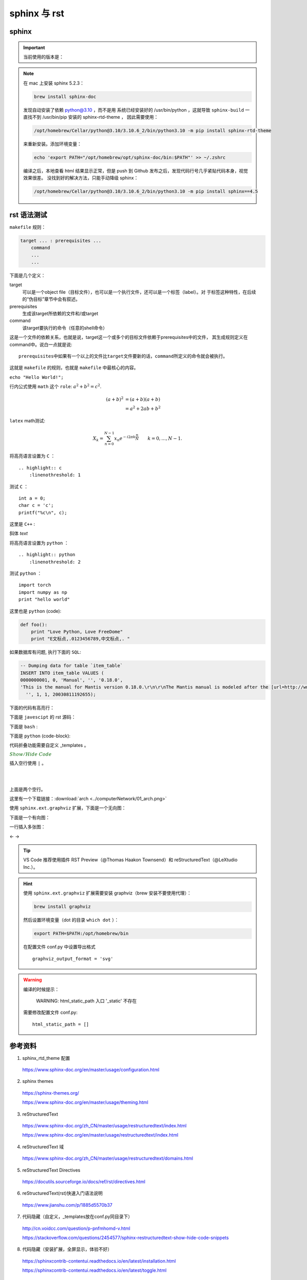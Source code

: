 sphinx 与 rst
=====================

sphinx 
----------------

.. important::

    当前使用的版本是：

    .. code-block:: text
      :linenos:

      Sphinx                        4.5.0
      sphinx-rtd-theme              1.0.0
      sphinxcontrib-applehelp       1.0.2
      sphinxcontrib-devhelp         1.0.2
      sphinxcontrib-htmlhelp        2.0.0
      sphinxcontrib-jsmath          1.0.1
      sphinxcontrib-qthelp          1.0.3
      sphinxcontrib-serializinghtml 1.1.5

.. note::

    在 mac 上安装 sphinx 5.2.3：

    .. code:: bash

       brew install sphinx-doc 

    发现自动安装了依赖 python@3.10 ，而不是用
    系统已经安装好的 /usr/bin/python ，这就导致 ``sphinx-build`` 一直找不到 /usr/bin/pip 安装的 sphinx-rtd-theme ，
    因此需要使用：

    .. code:: bash
      
      /opt/homebrew/Cellar/python@3.10/3.10.6_2/bin/python3.10 -m pip install sphinx-rtd-theme
    
    来重新安装。添加环境变量：

    .. code:: bash
      
      echo 'export PATH="/opt/homebrew/opt/sphinx-doc/bin:$PATH"' >> ~/.zshrc

    编译之后，本地查看 html 结果显示正常，但是 push 到 Github 发布之后，发现代码行号几乎紧贴代码本身，视觉效果很差。
    没找到好的解决方法，只能手动降级 sphinx：

    .. code:: bash
      
      /opt/homebrew/Cellar/python@3.10/3.10.6_2/bin/python3.10 -m pip install sphinx==4.5


rst 语法测试
--------------

``makefile`` 规则：

.. code-block:: makefile

    target ... : prerequisites ...
        command
        ...
        ...

下面是几个定义：

target
    可以是一个object file（目标文件），也可以是一个执行文件，还可以是一个标签（label）。对
    于标签这种特性，在后续的“伪目标”章节中会有叙述。
prerequisites
    生成该target所依赖的文件和/或target
command
    该target要执行的命令（任意的shell命令）

这是一个文件的依赖关系，也就是说，target这一个或多个的目标文件依赖于prerequisites中的文件，
其生成规则定义在command中。说白一点就是说::

    prerequisites中如果有一个以上的文件比target文件要新的话，command所定义的命令就会被执行。

这就是 ``makefile`` 的规则，也就是 ``makefile`` 中最核心的内容。

``echo "Hello World!";``

行内公式使用 ``math`` 这个 ``role``: :math:`a^2 + b^2 = c^2`.

.. math::

   (a + b)^2  &=  (a + b)(a + b) \\
              &=  a^2 + 2ab + b^2

``latex`` math测试:

.. math::

  X_k =  \sum_{n=0}^{N-1} x_n e^{-{i 2\pi k \frac{n}{N}}} \qquad k = 0,\dots,N-1.


将高亮语言设置为 ``C`` ：

::

  .. highlight:: c
      :linenothreshold: 1

.. highlight:: c
    :linenothreshold: 1

测试 ``C`` ：

::

    int a = 0;
    char c = 'c';
    printf("%c\n", c);

这里是 ``C++`` :

.. code-block:: cpp
  :linenos:

  int main()
  {
    int i;
    int j;
    cin >> i >> j;
    cout << i << j << endl;
    return 1;
  }
  // 主函数注释

斜体 `text`

将高亮语言设置为 ``python`` ：

::

  .. highlight:: python
      :linenothreshold: 2


.. highlight:: python
    :linenothreshold: 2

测试 ``python`` ：

::

    import torch
    import numpy as np
    print "hello world"

这里也是 ``python`` (code):

.. code::

    def foo():
        print "Love Python, Love FreeDome"
        print "E文标点,.0123456789,中文标点,. "

如果数据库有问题, 执行下面的 ``SQL``:

.. code-block:: sql

   -- Dumping data for table `item_table`
   INSERT INTO item_table VALUES (
   0000000001, 0, 'Manual', '', '0.18.0',
   'This is the manual for Mantis version 0.18.0.\r\n\r\nThe Mantis manual is modeled after the [url=http://www.php.net/manual/en/]PHP Manual[/url]. It is authored via the \\"manual\\" module in Mantis CVS.  You can always view/download the latest version of this manual from [url=http://mantisbt.sourceforge.net/manual/]here[/url].',
     '', 1, 1, 20030811192655);

下面的代码有高亮行：

.. code-block:: python
    :linenos:
    :emphasize-lines: 2,3

    # 测试注释
    def foo():
        print "Love Python, Love FreeDome"
        print "E文标点,.0123456789,中文标点,. "

下面是 ``javescipt`` 的 rst 源码：

.. code-block:: text
  :linenos:

  .. code-block:: javascript
      :linenos:

      function whatever()
      {
          return "such color"
      }



下面是 ``bash`` :

.. code-block:: bash
    :linenos:

    cd home
    echo $PATH
    source ~/.bashrc
    ls -l
    mkdir filefolder
    cd ..

下面是 ``python`` (code-block):

.. code-block:: python
  :linenos:

  class Solution(object):
      def canJump(self, nums):
          """
          https://leetcode.com/problems/jump-game/
          Each element in the array represents your maximum jump length at that position.

          Input: [2,3,1,1,4]
          Output: true
          Explanation: Jump 1 step from index 0 to 1, then 3 steps to the last index.

          :type nums: List[int]
          :rtype: bool
          """
          if nums == []:
              return False
          if len(nums) == 1:
              return True
          return None

代码折叠功能需要自定义 _templates 。

.. container:: toggle

  .. container:: header

    :math:`\color{darkgreen}{Show/Hide\ Code}`

  .. code-block:: python
    :linenos:

    # 测试注释
    def foo():
        print "Love Python, Love FreeDome"
        print "E文标点,.0123456789,中文标点,. "

插入空行使用 ``|`` 。

|
|

上面是两个空行。

这里有一个下载链接：:download:`arch <../computerNetwork/01_arch.png>`

使用 ``sphinx.ext.graphviz`` 扩展，下面是一个无向图：

.. graph:: foo
    :align: center
    :caption: 无向图
    :name: foo

    "bar" -- "baz";

下面是一个有向图：

.. digraph:: foo
    :align: center
    :caption: 有向图
    :name: bar

    size = "4, 4";
    main [shape=box]; /* 这是注释 */
    main -> parse [weight=8];
    parse -> execute;
    main -> init [style=dotted];
    main -> cleanup;
    execute -> { make_string; printf}
    init -> make_string;
    edge [color=red]; // 设置生效
    main -> printf [style=bold,label="100 times"];
    make_string [label="make a\n字符串"];
    node [shape=box,style=filled,color=".7 .3 1.0"];
    execute -> compare;

一行插入多张图：

.. |pic1| image:: resource/Lake.jpg
   :width: 45%

.. |pic2| image:: resource/Lake.jpg
   :width: 45%

|pic1| <- -> |pic2|

.. todo::

  补充更多的语法测试内容。

.. tip::

    VS Code 推荐使用插件 RST Preview（@Thomas Haakon Townsend）和 reStructuredText（@LeXtudio Inc.）。

.. hint::

    使用 ``sphinx.ext.graphviz`` 扩展需要安装 graphviz（brew 安装不要使用代理）：
    
    .. code:: bash

      brew install graphviz

    然后设置环境变量（dot 的目录 ``which dot`` ）：

    .. code:: bash

      export PATH=$PATH:/opt/homebrew/bin

    在配置文件 conf.py 中设置导出格式 ::

      graphviz_output_format = 'svg'

.. warning::

    编译的时候提示：

      WARNING: html_static_path 入口 '_static' 不存在

    需要修改配置文件 conf.py::

      html_static_path = []


参考资料
-----------------

1. sphinx_rtd_theme 配置

  https://www.sphinx-doc.org/en/master/usage/configuration.html

2. sphinx themes

  https://sphinx-themes.org/

  https://www.sphinx-doc.org/en/master/usage/theming.html

3. reStructuredText

  https://www.sphinx-doc.org/zh_CN/master/usage/restructuredtext/index.html

  https://www.sphinx-doc.org/en/master/usage/restructuredtext/index.html

4. reStructuredText 域

  https://www.sphinx-doc.org/zh_CN/master/usage/restructuredtext/domains.html

5. reStructuredText Directives

  https://docutils.sourceforge.io/docs/ref/rst/directives.html

6. reStructuredText(rst)快速入门语法说明

  https://www.jianshu.com/p/1885d5570b37

7. 代码隐藏（自定义，_templates放在conf.py同目录下）

  http://cn.voidcc.com/question/p-pnfmhomd-v.html

  https://stackoverflow.com/questions/2454577/sphinx-restructuredtext-show-hide-code-snippets

8. 代码隐藏（安装扩展，全屏显示，体验不好）

  https://sphinxcontrib-contentui.readthedocs.io/en/latest/installation.html

  https://sphinxcontrib-contentui.readthedocs.io/en/latest/toggle.html

9. Sphinx + Github Page + Read the Docs

  https://kyzhang.me/2018/05/08/Sphinx-Readthedocs-GitHub2build-wiki/

  https://www.jianshu.com/p/78e9e1b8553a

  https://blog.csdn.net/baidu_25464429/article/details/80805237

  https://github.com/mathLab/PyGeM/issues/94

  https://jamwheeler.com/college-productivity/how-to-write-beautiful-code-documentation/

  https://daler.github.io/sphinxdoc-test/includeme.html

  https://github.com/rtfd/sphinx_rtd_theme

10. latex 颜色

  http://latexcolor.com/

11. graphviz

  http://graphviz.org/

  https://www.sphinx-doc.org/en/master/usage/extensions/graphviz.html

  https://blog.51cto.com/mouday/5058561
